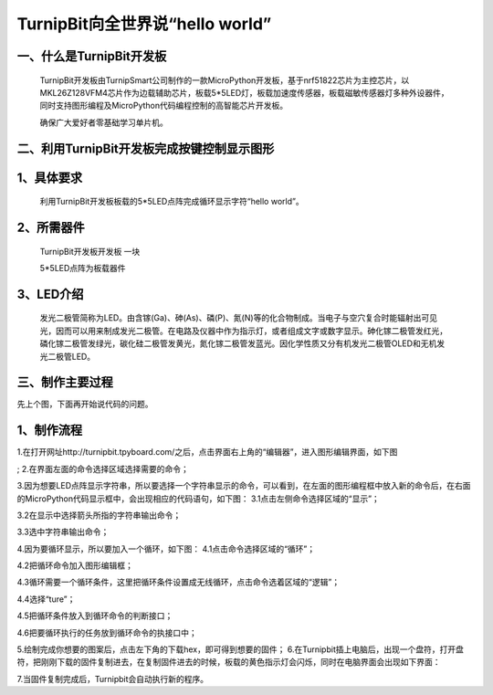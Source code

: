 TurnipBit向全世界说“hello world”
================================================

一、什么是TurnipBit开发板
---------------------------------

	TurnipBit开发板由TurnipSmart公司制作的一款MicroPython开发板，基于nrf51822芯片为主控芯片，以MKL26Z128VFM4芯片作为边载辅助芯片，板载5*5LED灯，板载加速度传感器，板载磁敏传感器灯多种外设器件，同时支持图形编程及MicroPython代码编程控制的高智能芯片开发板。

	确保广大爱好者零基础学习单片机。

二、利用TurnipBit开发板完成按键控制显示图形
---------------------------------------------------------

1、具体要求
--------------------------
	
	利用TurnipBit开发板板载的5*5LED点阵完成循环显示字符“hello world”。
	 
2、所需器件
---------------------------

	TurnipBit开发板开发板  一块

	5*5LED点阵为板载器件

3、LED介绍
---------------------

	发光二极管简称为LED。由含镓(Ga)、砷(As)、磷(P)、氮(N)等的化合物制成。当电子与空穴复合时能辐射出可见光，因而可以用来制成发光二极管。在电路及仪器中作为指示灯，或者组成文字或数字显示。砷化镓二极管发红光，磷化镓二极管发绿光，碳化硅二极管发黄光，氮化镓二极管发蓝光。因化学性质又分有机发光二极管OLED和无机发光二极管LED。

.. image:: images/LED1.png

三、制作主要过程
---------------------------------

先上个图，下面再开始说代码的问题。

.. image:: images/LED4.png



1、制作流程
-------------------

1.在打开网址http://turnipbit.tpyboard.com/之后，点击界面右上角的“编辑器”，进入图形编辑界面，如下图

.. image:: images/TBJJ1.png

;
2.在界面左面的命令选择区域选择需要的命令；

.. image:: images/TBJJ2.png

3.因为想要LED点阵显示字符串，所以要选择一个字符串显示的命令，可以看到，在左面的图形编程框中放入新的命令后，在右面的MicroPython代码显示框中，会出现相应的代码语句，如下图：
3.1点击左侧命令选择区域的“显示”；

.. image:: images/TBJJ4.png

3.2在显示中选择箭头所指的字符串输出命令；

.. image:: images/LED2.png

3.3选中字符串输出命令；

.. image:: images/LED3.png

4.因为要循环显示，所以要加入一个循环，如下图：
4.1点击命令选择区域的“循环”；

.. image:: images/LED5.png

4.2把循环命令加入图形编辑框；

.. image:: images/LED6.png

4.3循环需要一个循环条件，这里把循环条件设置成无线循环，点击命令选着区域的“逻辑”；

.. image:: images/LED7.png

4.4选择“ture”；

.. image:: images/LED8.png

4.5把循环条件放入到循环命令的判断接口；

.. image:: images/LED9.png

4.6把要循环执行的任务放到循环命令的执接口中；

.. image:: images/LED10.png


5.绘制完成你想要的图案后，点击左下角的下载hex，即可得到想要的固件；
6.在Turnipbit插上电脑后，出现一个盘符，打开盘符，把刚刚下载的固件复制进去，在复制固件进去的时候，板载的黄色指示灯会闪烁，同时在电脑界面会出现如下界面：

.. image:: images/TBJJ11.png

7.当固件复制完成后，Turnipbit会自动执行新的程序。